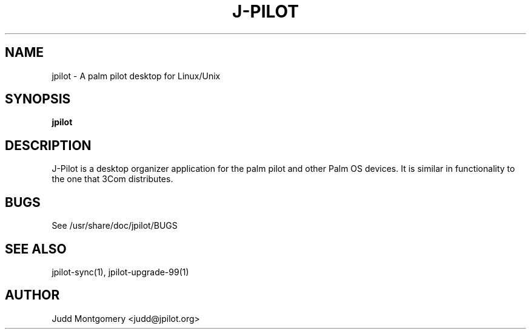 .TH J-PILOT 1
.SH NAME
jpilot \- A palm pilot desktop for Linux/Unix
.SH SYNOPSIS
.B jpilot
.SH "DESCRIPTION"
J-Pilot is a desktop organizer application for the palm pilot and other
Palm OS devices.  It is similar in functionality to the one that
3Com distributes.
.SH BUGS
See /usr/share/doc/jpilot/BUGS
.SH SEE ALSO
jpilot-sync(1), jpilot-upgrade-99(1)
.SH AUTHOR
Judd Montgomery <judd@jpilot.org>
